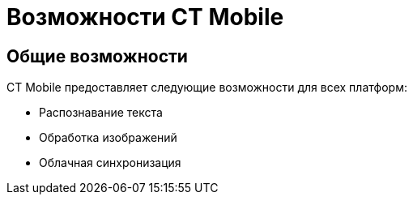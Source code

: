 = Возможности CT Mobile
:page-layout: default

== Общие возможности

CT Mobile предоставляет следующие возможности для всех платформ:

* Распознавание текста
* Обработка изображений
* Облачная синхронизация

ifdef::platform-ios[]
[#ios-features]
== Возможности iOS-версии

* Интеграция с Siri
* Поддержка Live Photos
* Интеграция с Apple Photos
endif::[]

ifdef::platform-android[]
[#android-features]
== Возможности Android-версии

* Интеграция с Google Assistant
* Поддержка приложений Google
* Виджеты для главного экрана
endif::[]

ifdef::platform-windows[]
[#windows-features]
== Возможности Windows-версии

* Интеграция с Windows Hello
* Работа с проводником Windows
* Поддержка сенсорного и клавиатурного ввода
endif::[]